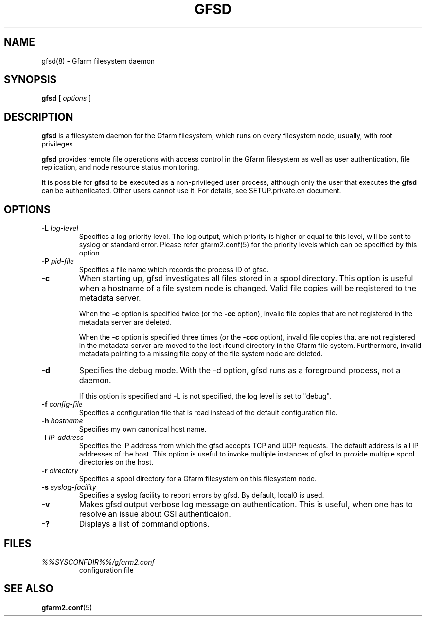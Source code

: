 .\" This manpage has been automatically generated by docbook2man 
.\" from a DocBook document.  This tool can be found at:
.\" <http://shell.ipoline.com/~elmert/comp/docbook2X/> 
.\" Please send any bug reports, improvements, comments, patches, 
.\" etc. to Steve Cheng <steve@ggi-project.org>.
.TH "GFSD" "8" "10 August 2012" "Gfarm" ""

.SH NAME
gfsd(8) \- Gfarm filesystem daemon
.SH SYNOPSIS

\fBgfsd\fR [ \fB\fIoptions\fB\fR ]

.SH "DESCRIPTION"
.PP
\fBgfsd\fR is a filesystem daemon for the Gfarm filesystem, which runs on every filesystem node, usually, with root privileges.
.PP
\fBgfsd\fR provides remote file operations with access control in the
Gfarm filesystem as well as user authentication, file replication,
and node resource status monitoring.
.PP
It is possible for \fBgfsd\fR to be executed as a non-privileged user
process, although only the user that executes the \fBgfsd\fR can be authenticated.
Other users cannot use it.
For details, see SETUP.private.en document.
.SH "OPTIONS"
.TP
\fB-L \fIlog-level\fB\fR
Specifies a log priority level.  The log output, which priority
is higher or equal to this level, will be sent to syslog or standard error.
Please refer gfarm2.conf(5) for the priority levels which can be specified
by this option.
.TP
\fB-P \fIpid-file\fB\fR
Specifies a file name which records the process ID of gfsd.
.TP
\fB-c\fR
When starting up, gfsd investigates all files stored in a spool
directory.  This option is useful when a hostname of a file system
node is changed.   Valid file copies will be registered to the
metadata server.

When the \fB-c\fR option is specified twice (or
the \fB-cc\fR option), invalid file copies that are not
registered in the metadata server are deleted.

When the \fB-c\fR option is specified three times (or
the \fB-ccc\fR option), invalid file copies that are not
registered in the metadata server are moved to the lost+found
directory in the Gfarm file system.  Furthermore, invalid metadata
pointing to a missing file copy of the file system node are deleted.
.TP
\fB-d\fR
Specifies the debug mode.  With the -d option, gfsd runs as a
foreground process, not a daemon.

If this option is specified and \fB-L\fR is not specified,
the log level is set to "debug".
.TP
\fB-f \fIconfig-file\fB\fR
Specifies a configuration file that is read instead of the default
configuration file.
.TP
\fB-h \fIhostname\fB\fR
Specifies my own canonical host name.
.TP
\fB-l \fIIP-address\fB\fR
Specifies the IP address from which the gfsd accepts TCP and UDP
requests.
The default address is all IP addresses of the host.
This option is useful to invoke multiple instances of gfsd
to provide multiple spool directories on the host.
.TP
\fB-r \fIdirectory\fB\fR
Specifies a spool directory
for a Gfarm filesystem on this filesystem node.
.TP
\fB-s \fIsyslog-facility\fB\fR
Specifies a syslog facility to report errors by gfsd.  By default,
local0 is used.
.TP
\fB-v\fR
Makes gfsd output verbose log message on authentication.
This is useful, when one has to resolve an issue about GSI authenticaion.
.TP
\fB-?\fR
Displays a list of command options.
.SH "FILES"
.TP
\fB\fI%%SYSCONFDIR%%/gfarm2.conf\fB\fR
configuration file
.SH "SEE ALSO"
.PP
\fBgfarm2.conf\fR(5)

